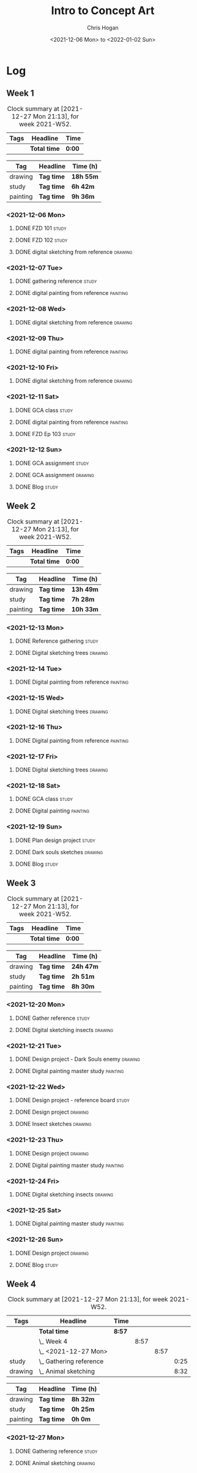 #+TITLE: Intro to Concept Art
#+AUTHOR: Chris Hogan
#+DATE: <2021-12-06 Mon> to <2022-01-02 Sun>
#+STARTUP: nologdone

* Log
** Week 1
  #+BEGIN: clocktable :scope subtree :maxlevel 6 :block thisweek :tags t
  #+CAPTION: Clock summary at [2021-12-27 Mon 21:13], for week 2021-W52.
  | Tags | Headline     | Time   |
  |------+--------------+--------|
  |      | *Total time* | *0:00* |
  #+END:
  
  #+BEGIN: clocktable-by-tag :maxlevel 6 :match ("drawing" "study" "painting")
  | Tag      | Headline   | Time (h)  |
  |----------+------------+-----------|
  | drawing  | *Tag time* | *18h 55m* |
  |----------+------------+-----------|
  | study    | *Tag time* | *6h 42m*  |
  |----------+------------+-----------|
  | painting | *Tag time* | *9h 36m*  |
  
  #+END:
*** <2021-12-06 Mon>
**** DONE FZD 101                                                     :study:
     :LOGBOOK:
     CLOCK: [2021-12-06 Mon 12:18]--[2021-12-06 Mon 12:57] =>  0:39
     CLOCK: [2021-12-06 Mon 08:01]--[2021-12-06 Mon 09:07] =>  1:06
     :END:
**** DONE FZD 102                                                     :study:
     :LOGBOOK:
     CLOCK: [2021-12-06 Mon 21:13]--[2021-12-06 Mon 21:44] =>  0:31
     :END:
**** DONE digital sketching from reference                          :drawing:
     :LOGBOOK:
     CLOCK: [2021-12-06 Mon 18:18]--[2021-12-06 Mon 21:08] =>  2:50
     CLOCK: [2021-12-06 Mon 13:25]--[2021-12-06 Mon 16:12] =>  2:47
     CLOCK: [2021-12-06 Mon 09:31]--[2021-12-06 Mon 11:40] =>  2:09
     :END:
*** <2021-12-07 Tue>
**** DONE gathering reference                                         :study:
     :LOGBOOK:
     CLOCK: [2021-12-07 Tue 18:13]--[2021-12-07 Tue 18:55] =>  0:42
     :END:
**** DONE digital painting from reference                          :painting:
     :LOGBOOK:
     CLOCK: [2021-12-07 Tue 18:55]--[2021-12-07 Tue 21:06] =>  2:11
     :END:
*** <2021-12-08 Wed>
**** DONE digital sketching from reference                          :drawing:
     :LOGBOOK:
     CLOCK: [2021-12-08 Wed 18:01]--[2021-12-08 Wed 21:02] =>  3:01
     :END:
*** <2021-12-09 Thu>
**** DONE digital painting from reference                          :painting:
     :LOGBOOK:
     CLOCK: [2021-12-09 Thu 20:52]--[2021-12-09 Thu 21:24] =>  0:32
     CLOCK: [2021-12-09 Thu 18:05]--[2021-12-09 Thu 20:31] =>  2:26
     :END:
*** <2021-12-10 Fri>
**** DONE digital sketching from reference                          :drawing:
     :LOGBOOK:
     CLOCK: [2021-12-10 Fri 18:36]--[2021-12-10 Fri 20:58] =>  2:22
     CLOCK: [2021-12-10 Fri 18:25]--[2021-12-10 Fri 18:34] =>  0:09
     :END:
*** <2021-12-11 Sat>
**** DONE GCA class                                                   :study:
     :LOGBOOK:
     CLOCK: [2021-12-11 Sat 08:00]--[2021-12-11 Sat 09:59] =>  1:59
     :END:
**** DONE digital painting from reference                          :painting:
     :LOGBOOK:
     CLOCK: [2021-12-11 Sat 19:38]--[2021-12-11 Sat 21:42] =>  2:04
     CLOCK: [2021-12-11 Sat 13:02]--[2021-12-11 Sat 14:30] =>  1:28
     CLOCK: [2021-12-11 Sat 11:03]--[2021-12-11 Sat 11:58] =>  0:55
     :END:
**** DONE FZD Ep 103                                                  :study:
     :LOGBOOK:
     CLOCK: [2021-12-11 Sat 12:37]--[2021-12-11 Sat 13:02] =>  0:25
     :END:
*** <2021-12-12 Sun>
**** DONE GCA assignment                                              :study:
     :LOGBOOK:
     CLOCK: [2021-12-12 Sun 08:55]--[2021-12-12 Sun 09:44] =>  0:49
     :END:
**** DONE GCA assignment                                            :drawing:
     :LOGBOOK:
     CLOCK: [2021-12-12 Sun 18:34]--[2021-12-12 Sun 19:26] =>  0:52
     CLOCK: [2021-12-12 Sun 12:47]--[2021-12-12 Sun 14:33] =>  1:46
     CLOCK: [2021-12-12 Sun 09:44]--[2021-12-12 Sun 12:43] =>  2:59
     :END:
**** DONE Blog                                                        :study:
     :LOGBOOK:
     CLOCK: [2021-12-12 Sun 19:27]--[2021-12-12 Sun 19:58] =>  0:31
     :END:
** Week 2
  #+BEGIN: clocktable :scope subtree :maxlevel 6 :block thisweek :tags t
  #+CAPTION: Clock summary at [2021-12-27 Mon 21:13], for week 2021-W52.
  | Tags | Headline     | Time   |
  |------+--------------+--------|
  |      | *Total time* | *0:00* |
  #+END:
  
  #+BEGIN: clocktable-by-tag :maxlevel 6 :match ("drawing" "study" "painting")
  | Tag      | Headline   | Time (h)  |
  |----------+------------+-----------|
  | drawing  | *Tag time* | *13h 49m* |
  |----------+------------+-----------|
  | study    | *Tag time* | *7h 28m*  |
  |----------+------------+-----------|
  | painting | *Tag time* | *10h 33m* |
  
  #+END:
*** <2021-12-13 Mon>
**** DONE Reference gathering                                         :study:
     :LOGBOOK:
     CLOCK: [2021-12-13 Mon 08:40]--[2021-12-13 Mon 09:06] =>  0:26
     :END:
**** DONE Digital sketching trees                                   :drawing:
     :LOGBOOK:
     CLOCK: [2021-12-13 Mon 18:05]--[2021-12-13 Mon 21:33] =>  3:28
     CLOCK: [2021-12-13 Mon 15:44]--[2021-12-13 Mon 16:09] =>  0:25
     CLOCK: [2021-12-13 Mon 09:06]--[2021-12-13 Mon 11:26] =>  2:20
     :END:
*** <2021-12-14 Tue>
**** DONE Digital painting from reference                          :painting: 
     :LOGBOOK:
     CLOCK: [2021-12-14 Tue 18:22]--[2021-12-14 Tue 21:20] =>  2:58
     :END:
*** <2021-12-15 Wed>
**** DONE Digital sketching trees                                   :drawing:
     :LOGBOOK:
     CLOCK: [2021-12-15 Wed 18:16]--[2021-12-15 Wed 21:37] =>  3:21
     :END:
*** <2021-12-16 Thu>
**** DONE Digital painting from reference                          :painting:
     :LOGBOOK:
     CLOCK: [2021-12-16 Thu 18:21]--[2021-12-16 Thu 21:18] =>  2:57
     :END:
*** <2021-12-17 Fri>
**** DONE Digital sketching trees                                   :drawing:
     :LOGBOOK:
     CLOCK: [2021-12-17 Fri 18:40]--[2021-12-17 Fri 21:39] =>  2:59
     :END:
*** <2021-12-18 Sat>
**** DONE GCA class                                                   :study:
     :LOGBOOK:
     CLOCK: [2021-12-18 Sat 08:00]--[2021-12-18 Sat 10:10] =>  2:10
     :END:
**** DONE Digital painting                                         :painting:
     :LOGBOOK:
     CLOCK: [2021-12-18 Sat 19:03]--[2021-12-18 Sat 21:01] =>  1:58
     CLOCK: [2021-12-18 Sat 14:12]--[2021-12-18 Sat 15:17] =>  1:05
     CLOCK: [2021-12-18 Sat 13:00]--[2021-12-18 Sat 13:33] =>  0:33
     CLOCK: [2021-12-18 Sat 10:40]--[2021-12-18 Sat 11:42] =>  1:02
     :END:
*** <2021-12-19 Sun>
**** DONE Plan design project                                         :study: 
     :LOGBOOK:
     CLOCK: [2021-12-19 Sun 12:35]--[2021-12-19 Sun 14:55] =>  2:20
     CLOCK: [2021-12-19 Sun 09:24]--[2021-12-19 Sun 11:34] =>  2:10
     :END:
**** DONE Dark souls sketches                                       :drawing:
     :LOGBOOK:
     CLOCK: [2021-12-19 Sun 18:41]--[2021-12-19 Sun 19:57] =>  1:16
     :END:
**** DONE Blog                                                        :study:
     :LOGBOOK:
     CLOCK: [2021-12-19 Sun 19:57]--[2021-12-19 Sun 20:19] =>  0:22
     :END:
** Week 3
  #+BEGIN: clocktable :scope subtree :maxlevel 6 :block thisweek :tags t
  #+CAPTION: Clock summary at [2021-12-27 Mon 21:13], for week 2021-W52.
  | Tags | Headline     | Time   |
  |------+--------------+--------|
  |      | *Total time* | *0:00* |
  #+END:
  
  #+BEGIN: clocktable-by-tag :maxlevel 6 :match ("drawing" "study" "painting")
  | Tag      | Headline   | Time (h)  |
  |----------+------------+-----------|
  | drawing  | *Tag time* | *24h 47m* |
  |----------+------------+-----------|
  | study    | *Tag time* | *2h 51m*  |
  |----------+------------+-----------|
  | painting | *Tag time* | *8h 30m*  |
  
  #+END:
*** <2021-12-20 Mon>
**** DONE Gather reference                                            :study:
     :LOGBOOK:
     CLOCK: [2021-12-20 Mon 08:33]--[2021-12-20 Mon 08:48] =>  0:15
     :END:
**** DONE Digital sketching insects                                 :drawing:
     :LOGBOOK:
     CLOCK: [2021-12-20 Mon 19:15]--[2021-12-20 Mon 21:36] =>  2:21
     CLOCK: [2021-12-20 Mon 14:53]--[2021-12-20 Mon 16:25] =>  1:32
     CLOCK: [2021-12-20 Mon 08:48]--[2021-12-20 Mon 11:39] =>  2:51
     :END:
*** <2021-12-21 Tue>
**** DONE Design project - Dark Souls enemy                         :drawing:
     :LOGBOOK:
     CLOCK: [2021-12-21 Tue 15:00]--[2021-12-21 Tue 15:51] =>  0:51
     CLOCK: [2021-12-21 Tue 13:00]--[2021-12-21 Tue 14:17] =>  1:17
     :END:
**** DONE Digital painting master study                            :painting:
     :LOGBOOK:
     CLOCK: [2021-12-21 Tue 18:49]--[2021-12-21 Tue 21:45] =>  2:56
     :END:
*** <2021-12-22 Wed>
**** DONE Design project - reference board                            :study:
     :LOGBOOK:
     CLOCK: [2021-12-22 Wed 14:30]--[2021-12-22 Wed 15:37] =>  1:07
     CLOCK: [2021-12-22 Wed 13:34]--[2021-12-22 Wed 14:01] =>  0:27
     CLOCK: [2021-12-22 Wed 11:10]--[2021-12-22 Wed 11:42] =>  0:32
     :END:
**** DONE Design project                                            :drawing:
     :LOGBOOK:
     CLOCK: [2021-12-22 Wed 15:37]--[2021-12-22 Wed 15:59] =>  0:22
     CLOCK: [2021-12-22 Wed 08:44]--[2021-12-22 Wed 11:10] =>  2:26
     :END:
**** DONE Insect sketches                                           :drawing:
     :LOGBOOK:
     CLOCK: [2021-12-22 Wed 19:00]--[2021-12-22 Wed 21:36] =>  2:36
     :END:
*** <2021-12-23 Thu>
**** DONE Design project                                            :drawing:
     :LOGBOOK:
     CLOCK: [2021-12-23 Thu 15:00]--[2021-12-23 Thu 16:17] =>  1:17
     CLOCK: [2021-12-23 Thu 10:22]--[2021-12-23 Thu 11:39] =>  1:17
     :END:
**** DONE Digital painting master study                            :painting:
     :LOGBOOK:
     CLOCK: [2021-12-23 Thu 19:25]--[2021-12-23 Thu 21:41] =>  2:16
     :END:
*** <2021-12-24 Fri>
**** DONE Digital sketching insects                                 :drawing:
     :LOGBOOK:
     CLOCK: [2021-12-24 Fri 19:20]--[2021-12-24 Fri 22:18] =>  2:58
     :END:
*** <2021-12-25 Sat>
**** DONE Digital painting master study                            :painting:
     :LOGBOOK:
     CLOCK: [2021-12-25 Sat 08:24]--[2021-12-25 Sat 11:42] =>  3:18
     :END:
*** <2021-12-26 Sun>
**** DONE Design project                                            :drawing:
     :LOGBOOK:
     CLOCK: [2021-12-26 Sun 18:29]--[2021-12-26 Sun 19:28] =>  0:59
     CLOCK: [2021-12-26 Sun 13:16]--[2021-12-26 Sun 14:53] =>  1:37
     CLOCK: [2021-12-26 Sun 09:17]--[2021-12-26 Sun 11:40] =>  2:23
     :END:
**** DONE Blog                                                        :study:
     :LOGBOOK:
     CLOCK: [2021-12-26 Sun 19:29]--[2021-12-26 Sun 19:59] =>  0:30
     :END:
** Week 4
  #+BEGIN: clocktable :scope subtree :maxlevel 6 :block thisweek :tags t
  #+CAPTION: Clock summary at [2021-12-27 Mon 21:13], for week 2021-W52.
  | Tags    | Headline                    | Time   |      |      |      |
  |---------+-----------------------------+--------+------+------+------|
  |         | *Total time*                | *8:57* |      |      |      |
  |---------+-----------------------------+--------+------+------+------|
  |         | \_  Week 4                  |        | 8:57 |      |      |
  |         | \_    <2021-12-27 Mon>      |        |      | 8:57 |      |
  | study   | \_      Gathering reference |        |      |      | 0:25 |
  | drawing | \_      Animal sketching    |        |      |      | 8:32 |
  #+END:
  
  #+BEGIN: clocktable-by-tag :maxlevel 6 :match ("drawing" "study" "painting")
  | Tag      | Headline   | Time (h) |
  |----------+------------+----------|
  | drawing  | *Tag time* | *8h 32m* |
  |----------+------------+----------|
  | study    | *Tag time* | *0h 25m* |
  |----------+------------+----------|
  | painting | *Tag time* | *0h 0m*  |
  
  #+END:
*** <2021-12-27 Mon>
**** DONE Gathering reference                                         :study:
     :LOGBOOK:
     CLOCK: [2021-12-27 Mon 07:54]--[2021-12-27 Mon 08:19] =>  0:25
     :END:
**** DONE Animal sketching                                          :drawing:
     :LOGBOOK:
     CLOCK: [2021-12-27 Mon 18:53]--[2021-12-27 Mon 21:13] =>  2:20
     CLOCK: [2021-12-27 Mon 13:10]--[2021-12-27 Mon 16:01] =>  2:51
     CLOCK: [2021-12-27 Mon 08:20]--[2021-12-27 Mon 11:41] =>  3:21
     :END:
